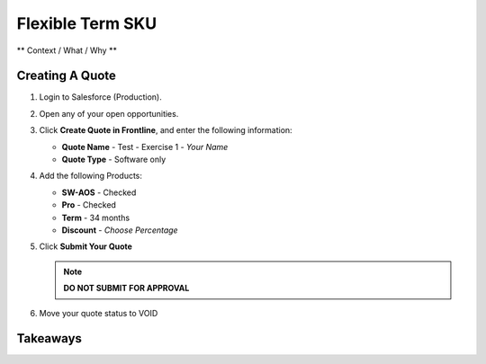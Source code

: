 .. _flexible_term_sku:

--------------------------
Flexible Term SKU
--------------------------

** Context / What / Why **

Creating A Quote
+++++++++++++++++

#. Login to Salesforce (Production).

#. Open any of your open opportunities.

#. Click **Create Quote in Frontline**, and enter the following information:

   - **Quote Name** - Test - Exercise 1 - *Your Name*
   - **Quote Type** - Software only

#. Add the following Products:

   - **SW-AOS** - Checked
   - **Pro** - Checked
   - **Term** - 34 months
   - **Discount** - *Choose Percentage*

#. Click **Submit Your Quote**

   .. note::

      **DO NOT SUBMIT FOR APPROVAL**

#. Move your quote status to VOID

Takeaways
++++++++++
